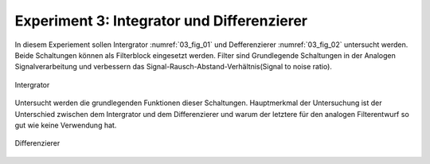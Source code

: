 Experiment 3: Integrator und Differenzierer
===========================================

In diesem Experiement sollen Intergrator :numref:`03_fig_01` und Defferenzierer :numref:`03_fig_02` untersucht werden.
Beide Schaltungen können als Filterblock eingesetzt werden. Filter sind Grundlegende Schaltungen in der Analogen Signalverarbeitung
und verbessern das Signal-Rausch-Abstand-Verhältnis(Signal to noise ratio). 

.. figure:: img/Experiment_03/intergrator.png
   :name: 03_fig_01
   :align: center

   Intergrator

Untersucht werden die grundlegenden Funktionen dieser Schaltungen. Hauptmerkmal der Untersuchung ist der Unterschied
zwischen dem Intergrator und dem Differenzierer und warum der letztere für den analogen Filterentwurf
so gut wie keine Verwendung hat. 
	   
.. figure:: img/Experiment_03/defferenz.png
   :name: 03_fig_02
   :align: center

   Differenzierer



